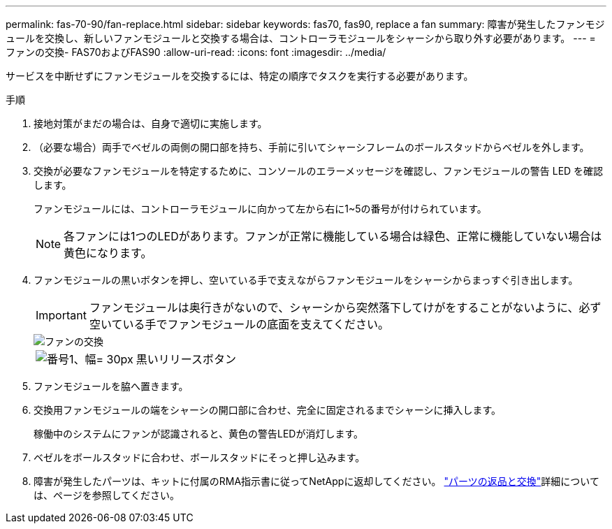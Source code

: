 ---
permalink: fas-70-90/fan-replace.html 
sidebar: sidebar 
keywords: fas70, fas90, replace a fan 
summary: 障害が発生したファンモジュールを交換し、新しいファンモジュールと交換する場合は、コントローラモジュールをシャーシから取り外す必要があります。 
---
= ファンの交換- FAS70およびFAS90
:allow-uri-read: 
:icons: font
:imagesdir: ../media/


[role="lead"]
サービスを中断せずにファンモジュールを交換するには、特定の順序でタスクを実行する必要があります。

.手順
. 接地対策がまだの場合は、自身で適切に実施します。
. （必要な場合）両手でベゼルの両側の開口部を持ち、手前に引いてシャーシフレームのボールスタッドからベゼルを外します。
. 交換が必要なファンモジュールを特定するために、コンソールのエラーメッセージを確認し、ファンモジュールの警告 LED を確認します。
+
ファンモジュールには、コントローラモジュールに向かって左から右に1~5の番号が付けられています。

+

NOTE: 各ファンには1つのLEDがあります。ファンが正常に機能している場合は緑色、正常に機能していない場合は黄色になります。

. ファンモジュールの黒いボタンを押し、空いている手で支えながらファンモジュールをシャーシからまっすぐ引き出します。
+

IMPORTANT: ファンモジュールは奥行きがないので、シャーシから突然落下してけがをすることがないように、必ず空いている手でファンモジュールの底面を支えてください。

+
image::../media/drw_a1k_fan_remove_replace_ieops-1376.svg[ファンの交換]

+
[cols="1,4"]
|===


 a| 
image:../media/legend_icon_01.svg["番号1、幅= 30px"]
 a| 
黒いリリースボタン

|===
. ファンモジュールを脇へ置きます。
. 交換用ファンモジュールの端をシャーシの開口部に合わせ、完全に固定されるまでシャーシに挿入します。
+
稼働中のシステムにファンが認識されると、黄色の警告LEDが消灯します。

. ベゼルをボールスタッドに合わせ、ボールスタッドにそっと押し込みます。
. 障害が発生したパーツは、キットに付属のRMA指示書に従ってNetAppに返却してください。 https://mysupport.netapp.com/site/info/rma["パーツの返品と交換"^]詳細については、ページを参照してください。

